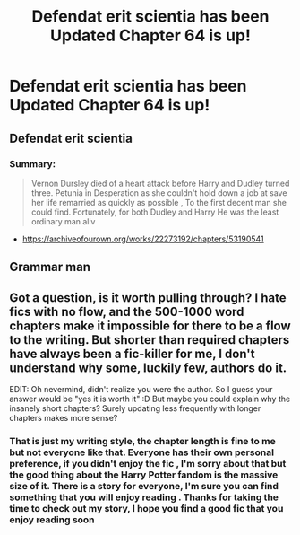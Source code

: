 #+TITLE: Defendat erit scientia has been Updated Chapter 64 is up!

* Defendat erit scientia has been Updated Chapter 64 is up!
:PROPERTIES:
:Author: pygmypuffonacid
:Score: 0
:DateUnix: 1591033349.0
:DateShort: 2020-Jun-01
:END:
** Defendat erit scientia
   :PROPERTIES:
   :CUSTOM_ID: defendat-erit-scientia
   :END:
*** Summary:
    :PROPERTIES:
    :CUSTOM_ID: summary
    :END:

#+begin_quote
  Vernon Dursley died of a heart attack before Harry and Dudley turned three. Petunia in Desperation as she couldn't hold down a job at save her life remarried as quickly as possible , To the first decent man she could find. Fortunately, for both Dudley and Harry He was the least ordinary man aliv
#+end_quote

- [[https://archiveofourown.org/works/22273192/chapters/53190541]]


** Grammar man
:PROPERTIES:
:Author: Bleepbloopbotz2
:Score: 4
:DateUnix: 1591044159.0
:DateShort: 2020-Jun-02
:END:


** Got a question, is it worth pulling through? I hate fics with no flow, and the 500-1000 word chapters make it impossible for there to be a flow to the writing. But shorter than required chapters have always been a fic-killer for me, I don't understand why some, luckily few, authors do it.

EDIT: Oh nevermind, didn't realize you were the author. So I guess your answer would be "yes it is worth it" :D But maybe you could explain why the insanely short chapters? Surely updating less frequently with longer chapters makes more sense?
:PROPERTIES:
:Author: Blubberinoo
:Score: 1
:DateUnix: 1591037432.0
:DateShort: 2020-Jun-01
:END:

*** That is just my writing style, the chapter length is fine to me but not everyone like that. Everyone has their own personal preference, if you didn't enjoy the fic , I'm sorry about that but the good thing about the Harry Potter fandom is the massive size of it. There is a story for everyone, I'm sure you can find something that you will enjoy reading . Thanks for taking the time to check out my story, I hope you find a good fic that you enjoy reading soon
:PROPERTIES:
:Author: pygmypuffonacid
:Score: 0
:DateUnix: 1591038122.0
:DateShort: 2020-Jun-01
:END:
